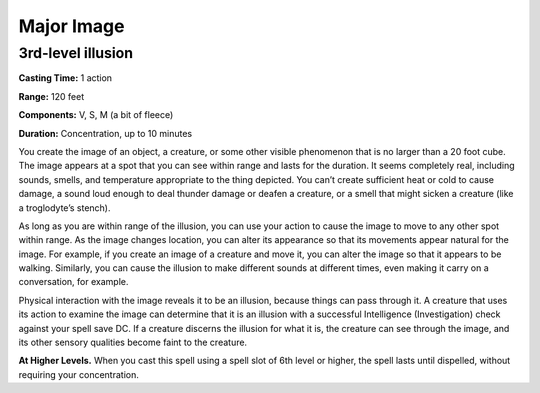 
.. _srd_Major-Image:

Major Image
-------------------------------------------------------------

3rd-level illusion
^^^^^^^^^^^^^^^^^^

**Casting Time:** 1 action

**Range:** 120 feet

**Components:** V, S, M (a bit of fleece)

**Duration:** Concentration, up to 10 minutes

You create the image of an object, a creature, or some other visible
phenomenon that is no larger than a 20 foot cube. The image appears at a
spot that you can see within range and lasts for the duration. It seems
completely real, including sounds, smells, and temperature appropriate
to the thing depicted. You can’t create sufficient heat or cold to cause
damage, a sound loud enough to deal thunder damage or deafen a creature,
or a smell that might sicken a creature (like a troglodyte’s stench).

As long as you are within range of the illusion, you can use your action
to cause the image to move to any other spot within range. As the image
changes location, you can alter its appearance so that its movements
appear natural for the image. For example, if you create an image of a
creature and move it, you can alter the image so that it appears to be
walking. Similarly, you can cause the illusion to make different sounds
at different times, even making it carry on a conversation, for example.

Physical interaction with the image reveals it to be an illusion,
because things can pass through it. A creature that uses its action to
examine the image can determine that it is an illusion with a successful
Intelligence (Investigation) check against your spell save DC. If a
creature discerns the illusion for what it is, the creature can see
through the image, and its other sensory qualities become faint to the
creature.

**At Higher Levels.** When you cast this spell using a spell slot of 6th
level or higher, the spell lasts until dispelled, without requiring your
concentration.
